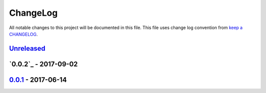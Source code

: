 ChangeLog
#########

All notable changes to this project will be documented in this file.
This file uses change log convention from `keep a CHANGELOG`_.

`Unreleased`_
*************

`0.0.2`_ - 2017-09-02
*********************

`0.0.1`_ - 2017-06-14
*********************

.. _`Unreleased`: https://github.com/luismayta/slides-story-user/compare/0.0.1...HEAD
.. _0.0.1: https://github.com/luismayta/slides-story-user/compare/0.0.0...0.0.1

.. _`keep a CHANGELOG`: http://keepachangelog.com/en/0.3.0/
